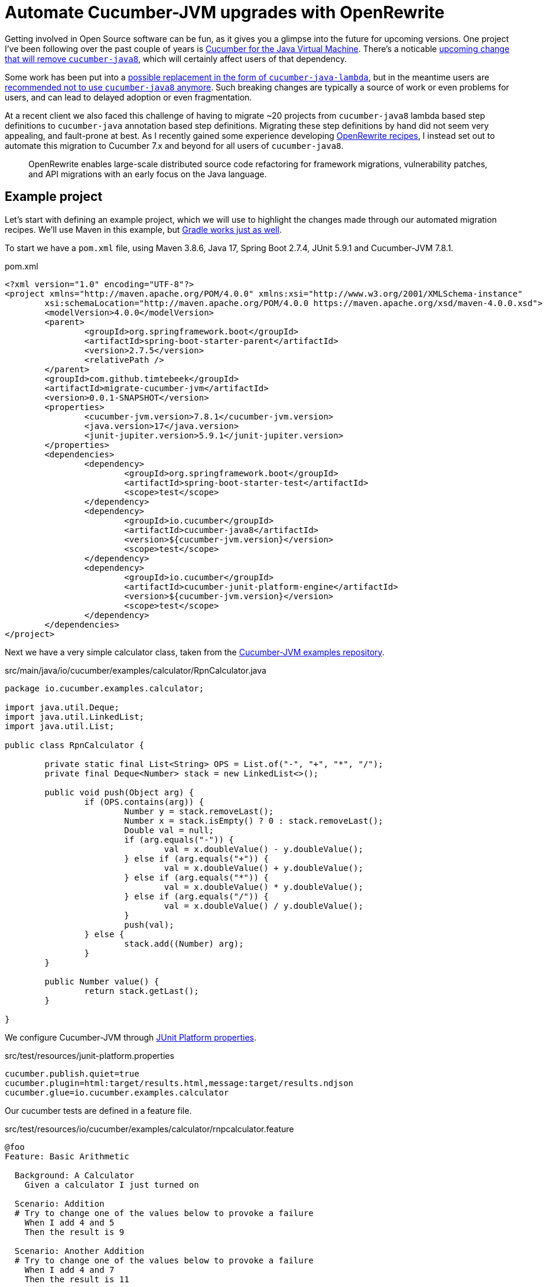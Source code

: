 = Automate Cucumber-JVM upgrades with OpenRewrite

Getting involved in Open Source software can be fun, as it gives you a glimpse into the future for upcoming versions.
One project I've been following over the past couple of years is https://github.com/cucumber/cucumber-jvm[Cucumber for the Java Virtual Machine].
There's a noticable https://github.com/cucumber/cucumber-jvm/issues/2174[upcoming change that will remove `cucumber-java8`],
which will certainly affect users of that dependency.

Some work has been put into a https://github.com/cucumber/cucumber-jvm/issues/2279[possible replacement in the form of `cucumber-java-lambda`],
but in the meantime users are https://github.com/cucumber/docs/pull/783[recommended not to use `cucumber-java8` anymore].
Such breaking changes are typically a source of work or even problems for users, and can lead to delayed adoption or even fragmentation. 

At a recent client we also faced this challenge of having to migrate ~20 projects from `cucumber-java8` lambda based step definitions to `cucumber-java` annotation based step definitions.
Migrating these step definitions by hand did not seem very appealing, and fault-prone at best.
As I recently gained some experience developing https://docs.openrewrite.org/[OpenRewrite recipes], I instead set out to automate this migration to Cucumber 7.x and beyond for all users of `cucumber-java8`.

> OpenRewrite enables large-scale distributed source code refactoring for framework migrations, vulnerability patches, and API migrations with an early focus on the Java language.

== Example project

Let's start with defining an example project, which we will use to highlight the changes made through our automated migration recipes.
We'll use Maven in this example, but https://docs.openrewrite.org/getting-started/getting-started[Gradle works just as well].

To start we have a `pom.xml` file, using Maven 3.8.6, Java 17, Spring Boot 2.7.4, JUnit 5.9.1 and Cucumber-JVM 7.8.1.

.pom.xml
[source,xml]
----
<?xml version="1.0" encoding="UTF-8"?>
<project xmlns="http://maven.apache.org/POM/4.0.0" xmlns:xsi="http://www.w3.org/2001/XMLSchema-instance"
	xsi:schemaLocation="http://maven.apache.org/POM/4.0.0 https://maven.apache.org/xsd/maven-4.0.0.xsd">
	<modelVersion>4.0.0</modelVersion>
	<parent>
		<groupId>org.springframework.boot</groupId>
		<artifactId>spring-boot-starter-parent</artifactId>
		<version>2.7.5</version>
		<relativePath />
	</parent>
	<groupId>com.github.timtebeek</groupId>
	<artifactId>migrate-cucumber-jvm</artifactId>
	<version>0.0.1-SNAPSHOT</version>
	<properties>
		<cucumber-jvm.version>7.8.1</cucumber-jvm.version>
		<java.version>17</java.version>
		<junit-jupiter.version>5.9.1</junit-jupiter.version>
	</properties>
	<dependencies>
		<dependency>
			<groupId>org.springframework.boot</groupId>
			<artifactId>spring-boot-starter-test</artifactId>
			<scope>test</scope>
		</dependency>
		<dependency>
			<groupId>io.cucumber</groupId>
			<artifactId>cucumber-java8</artifactId>
			<version>${cucumber-jvm.version}</version>
			<scope>test</scope>
		</dependency>
		<dependency>
			<groupId>io.cucumber</groupId>
			<artifactId>cucumber-junit-platform-engine</artifactId>
			<version>${cucumber-jvm.version}</version>
			<scope>test</scope>
		</dependency>
	</dependencies>
</project>
----

Next we have a very simple calculator class, taken from the https://github.com/cucumber/cucumber-jvm/blob/main/examples/calculator-java8-cli/src/main/java/io/cucumber/examples/calculator/RpnCalculator.java#L14[Cucumber-JVM examples repository].

.src/main/java/io/cucumber/examples/calculator/RpnCalculator.java
[source,java]
----
package io.cucumber.examples.calculator;

import java.util.Deque;
import java.util.LinkedList;
import java.util.List;

public class RpnCalculator {

	private static final List<String> OPS = List.of("-", "+", "*", "/");
	private final Deque<Number> stack = new LinkedList<>();

	public void push(Object arg) {
		if (OPS.contains(arg)) {
			Number y = stack.removeLast();
			Number x = stack.isEmpty() ? 0 : stack.removeLast();
			Double val = null;
			if (arg.equals("-")) {
				val = x.doubleValue() - y.doubleValue();
			} else if (arg.equals("+")) {
				val = x.doubleValue() + y.doubleValue();
			} else if (arg.equals("*")) {
				val = x.doubleValue() * y.doubleValue();
			} else if (arg.equals("/")) {
				val = x.doubleValue() / y.doubleValue();
			}
			push(val);
		} else {
			stack.add((Number) arg);
		}
	}

	public Number value() {
		return stack.getLast();
	}

}
----

We configure Cucumber-JVM through https://junit.org/junit5/docs/current/user-guide/#running-tests-config-params[JUnit Platform properties].

.src/test/resources/junit-platform.properties
[source,properties]
----
cucumber.publish.quiet=true
cucumber.plugin=html:target/results.html,message:target/results.ndjson
cucumber.glue=io.cucumber.examples.calculator
----

Our cucumber tests are defined in a feature file.

.src/test/resources/io/cucumber/examples/calculator/rnpcalculator.feature
[source,cucumber]
----
@foo
Feature: Basic Arithmetic

  Background: A Calculator
    Given a calculator I just turned on

  Scenario: Addition
  # Try to change one of the values below to provoke a failure
    When I add 4 and 5
    Then the result is 9

  Scenario: Another Addition
  # Try to change one of the values below to provoke a failure
    When I add 4 and 7
    Then the result is 11
----

With the step definition bindings in `RpnCalculatorSteps.java`.

.src/test/java/io/cucumber/examples/calculator/RpnCalculatorSteps.java
[source,java]
----
package io.cucumber.examples.calculator;

import io.cucumber.java8.En;
import io.cucumber.java8.Scenario;

import static org.assertj.core.api.Assertions.assertThat;

public class RpnCalculatorSteps implements En {

	private RpnCalculator calc;

	public RpnCalculatorSteps() {
		Given("^a calculator I just turned on$", () -> {
			calc = new RpnCalculator();
		});

		When("I add {int} and {int}", (Integer arg1, Integer arg2) -> {
			calc.push(arg1);
			calc.push(arg2);
			calc.push("+");
		});

		Then("the result is {double}", (Double expected) -> assertThat(calc.value()).isEqualTo(expected));

		Before("not @foo", (Scenario scenario) -> {
			scenario.log("Runs before scenarios *not* tagged with @foo");
		});

		After((Scenario scenario) -> scenario.log("After all"));

	}

}
----

Which we run through `RunCucumberTest.java`.

.src/test/java/io/cucumber/examples/calculator/RunCucumberTest.java
[source,java]
----
package io.cucumber.examples.calculator;

import io.cucumber.junit.platform.engine.Cucumber;

@Cucumber // TODO Deprecated for removal
public class RunCucumberTest {
}
----

This all works; when we run `RunCucumberTest`, it discovers the tests in `rnpcalculator.feature`; executes the relevant steps in `RpnCalculatorSteps`, and produces the results into the configured `target/results.html`.

== Run Migration Recipes

As we said in our outline, we want to migrate away from the `cucumber-java8` lambda based step definitions towards the `cucumber-java` annotation based step definitions.
To facilitate this migration I've developed https://github.com/openrewrite/rewrite-testing-frameworks/blob/main/src/main/resources/META-INF/rewrite/cucumber.yml#L18[a number of OpenRewrite Cucumber migration recipes].

To run the migration recipes we need to add the OpenRewrite plugin to our project `pom.xml` file, with the respective module dependency, before running the plugin itself.

.Run the cucumber-jvm migration recipes.
[source,bash]
----
cd cucumber-jvm-upgrades/;
./mvnw org.openrewrite.maven:rewrite-maven-plugin:4.36.0:init \
  -Ddependencies=org.openrewrite.recipe:rewrite-testing-frameworks:1.30.0 \
  -DactiveRecipes=org.openrewrite.java.testing.cucumber.UpgradeCucumber7x
./mvnw rewrite:run rewrite:remove
----

You should see similar output.

[source,log]
----
[INFO] --- rewrite-maven-plugin:4.36.0:run (default-cli) @ migrate-cucumber-jvm ---
[INFO] Using active recipe(s) [org.openrewrite.java.testing.cucumber.UpgradeCucumber7x]
[INFO] Using active styles(s) []
[INFO] Validating active recipes...
[INFO] Project [migrate-cucumber-jvm] Resolving Poms...
[INFO] Project [migrate-cucumber-jvm] Parsing Source Files
[INFO] Running recipe(s)...
[WARNING] Changes have been made to pom.xml by:
[WARNING]     org.openrewrite.java.testing.cucumber.UpgradeCucumber7x
[WARNING]         org.openrewrite.java.testing.cucumber.CucumberJava8ToJava
[WARNING]             org.openrewrite.maven.ChangeDependencyGroupIdAndArtifactId: {oldGroupId=io.cucumber, oldArtifactId=cucumber-java8, newGroupId=io.cucumber, newArtifactId=cucumber-java}
[WARNING]         org.openrewrite.java.testing.cucumber.CucumberToJunitPlatformSuite
[WARNING]             org.openrewrite.maven.AddDependency: {groupId=org.junit.platform, artifactId=junit-platform-suite, version=1.9.x, onlyIfUsing=org.junit.platform.suite.api.*}
[WARNING] Changes have been made to src/test/java/io/cucumber/examples/calculator/RunCucumberTest.java by:
[WARNING]     org.openrewrite.java.testing.cucumber.UpgradeCucumber7x
[WARNING]         org.openrewrite.java.testing.cucumber.CucumberToJunitPlatformSuite
[WARNING]             org.openrewrite.java.testing.cucumber.CucumberAnnotationToSuite
[WARNING] Changes have been made to src/test/java/io/cucumber/examples/calculator/RpnCalculatorSteps.java by:
[WARNING]     org.openrewrite.java.testing.cucumber.UpgradeCucumber7x
[WARNING]         org.openrewrite.java.testing.cucumber.CucumberJava8ToJava
[WARNING]             org.openrewrite.java.testing.cucumber.CucumberJava8HookDefinitionToCucumberJava
[WARNING]             org.openrewrite.java.testing.cucumber.CucumberJava8StepDefinitionToCucumberJava
[WARNING]             org.openrewrite.java.ChangePackage: {oldPackageName=io.cucumber.java8, newPackageName=io.cucumber.java}
[WARNING]         org.openrewrite.java.testing.cucumber.RegexToCucumberExpression
[WARNING] Please review and commit the results.
[INFO] ------------------------------------------------------------------------
[INFO] BUILD SUCCESS
[INFO] ------------------------------------------------------------------------
----

NOTE: Notice how each file change can be traced back to the individual recipes.

== Evaluate the changes

As we look through our modified project we can see quite some changes.

=== pom.xml

Our `pom.xml` file has undergone the expected changes to change the dependency from `cucumber-java8` to `cucumber-java`.
We also gained the `junit-platform-suite` dependency, to replace the deprecated `io.cucumber.junit.platform.engine.Cucumber` annotation.

[source,diff]
----
diff --git a/pom.xml b/pom.xml
index adfc9a4..514d6c4 100644
--- a/pom.xml
+++ b/pom.xml
@@ -23,7 +24,7 @@
                </dependency>
                <dependency>
                        <groupId>io.cucumber</groupId>
-                       <artifactId>cucumber-java8</artifactId>
+                       <artifactId>cucumber-java</artifactId>
                        <version>${cucumber-jvm.version}</version>
                        <scope>test</scope>
                </dependency>
@@ -33,5 +34,10 @@
                        <version>${cucumber-jvm.version}</version>
                        <scope>test</scope>
                </dependency>
+               <dependency>
+                       <groupId>org.junit.platform</groupId>
+                       <artifactId>junit-platform-suite</artifactId>
+                       <scope>test</scope>
+               </dependency>
        </dependencies>
 </project>
----

=== src/test/java/io/cucumber/examples/calculator/RunCucumberTest.java

Our `RunCucumberTest` class has seen `@Cucumber` replaced with `@Suite` and `@SelectClasspathResource` from JUnit 5.9.x.
This change stems from the https://github.com/openrewrite/rewrite-testing-frameworks/blob/main/src/main/java/org/openrewrite/java/testing/cucumber/CucumberAnnotationToSuite.java[CucumberAnnotationToSuite] recipe.

[source,diff]
----
diff --git a/src/test/java/io/cucumber/examples/calculator/RunCucumberTest.java b/src/test/java/io/cucumber/examples/calculator/RunCucumberTest.java
index 8ff5e68..4a0f600 100644
--- a/src/test/java/io/cucumber/examples/calculator/RunCucumberTest.java
+++ b/src/test/java/io/cucumber/examples/calculator/RunCucumberTest.java
@@ -1,7 +1,9 @@
 package io.cucumber.examples.calculator;
 
-import io.cucumber.junit.platform.engine.Cucumber;
+import org.junit.platform.suite.api.SelectClasspathResource;
+import org.junit.platform.suite.api.Suite;
 
-@Cucumber
+@Suite
+@SelectClasspathResource("io/cucumber/examples/calculator")
 public class RunCucumberTest {
 }
----

=== src/test/java/io/cucumber/examples/calculator/RpnCalculatorSteps.java

Finally, our step definitions in `RpnCalculatorSteps` no longer use the `cucumber-java8` lambdas, but instead use new generated methods with step definition annotations.
`RpnCalculatorSteps` no longer implements `io.cucumber.java8.En`, and the no argument constructor has been removed.
These changes stem from the https://github.com/openrewrite/rewrite-testing-frameworks/blob/main/src/main/java/org/openrewrite/java/testing/cucumber/CucumberJava8HookDefinitionToCucumberJava.java[CucumberJava8HookDefinitionToCucumberJava] and https://github.com/openrewrite/rewrite-testing-frameworks/blob/main/src/main/java/org/openrewrite/java/testing/cucumber/CucumberJava8StepDefinitionToCucumberJava.java[CucumberJava8StepDefinitionToCucumberJava] recipes.

Also notice how the regular expression in `Given("^a calculator I just turned on$", () -> { ... });` as been replaced with a https://github.com/cucumber/cucumber-expressions[Cucumber expression] in `@Given("a calculator I just turned on")`.
This change stems from the https://github.com/openrewrite/rewrite-testing-frameworks/blob/main/src/main/java/org/openrewrite/java/testing/cucumber/RegexToCucumberExpression.java[RegexToCucumberExpression] recipe.

[source,diff]
----
diff --git a/src/test/java/io/cucumber/examples/calculator/RpnCalculatorSteps.java b/src/test/java/io/cucumber/examples/calculator/RpnCalculatorSteps.java
index 4bdb4f5..37eb540 100644
--- a/src/test/java/io/cucumber/examples/calculator/RpnCalculatorSteps.java
+++ b/src/test/java/io/cucumber/examples/calculator/RpnCalculatorSteps.java
@@ -1,33 +1,43 @@
 package io.cucumber.examples.calculator;
 
-import io.cucumber.java8.En;
-import io.cucumber.java8.Scenario;
+import io.cucumber.java.After;
+import io.cucumber.java.Before;
+import io.cucumber.java.en.Given;
+import io.cucumber.java.en.Then;
+import io.cucumber.java.en.When;
+import io.cucumber.java.Scenario;
 
 import static org.assertj.core.api.Assertions.assertThat;
 
-public class RpnCalculatorSteps implements En {
+public class RpnCalculatorSteps {
 
        private RpnCalculator calc;
 
-       public RpnCalculatorSteps() {
-               Given("^a calculator I just turned on$", () -> {
-                       calc = new RpnCalculator();
-               });
-
-               When("I add {int} and {int}", (Integer arg1, Integer arg2) -> {
-                       calc.push(arg1);
-                       calc.push(arg2);
-                       calc.push("+");
-               });
+       @Before("not @foo")
+       public void before_tag_not__foo(io.cucumber.java.Scenario scenario) {
+               scenario.log("Runs before scenarios *not* tagged with @foo");
+       }
 
-               Then("the result is {double}", (Double expected) -> assertThat(calc.value()).isEqualTo(expected));
+       @After
+       public void after(io.cucumber.java.Scenario scenario) {
+               scenario.log("After all");
+       }
 
-               Before("not @foo", (Scenario scenario) -> {
-                       scenario.log("Runs before scenarios *not* tagged with @foo");
-               });
+       @Given("a calculator I just turned on")
+       public void a_calculator_i_just_turned_on() {
+               calc = new RpnCalculator();
+       }
 
-               After((Scenario scenario) -> scenario.log("After all"));
+       @When("I add {int} and {int}")
+       public void i_add_int_and_int(Integer arg1, Integer arg2) {
+               calc.push(arg1);
+               calc.push(arg2);
+               calc.push("+");
+       }
 
+       @Then("the result is {double}")
+       public void the_result_is_double(Double expected) {
+               assertThat(calc.value()).isEqualTo(expected);
        }
 
 }
----

== Conclusion

We have seen that users can now automatically migrate away from the `cucumber-java8` dependency and lambda based step definitions towards the `cucumber-java` dependency and annotation based step definitions.
This should ease the adoption of Cucumber-JVM version 8 and above, and provide a clear path for any future breaking changes as well.

There are still some https://github.com/openrewrite/rewrite-testing-frameworks/issues/264[limitations around method references and DataTables],
but these can be migrated either manually, or with additional migration recipes.
Perhaps you could even consider contributing those migration recipes yourself!
